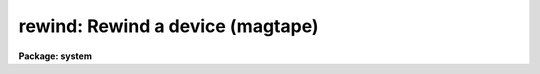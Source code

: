 .. _rewind:

rewind: Rewind a device (magtape)
=================================

**Package: system**

.. raw:: html

  </tr></table><p>
  <h3>Name</h3>
  <!-- BeginSection: 'NAME' -->
  <p>
  rewind -- rewind a previously allocated device
  </p>
  <!-- EndSection:   'NAME' -->
  <h3>Usage</h3>
  <!-- BeginSection: 'USAGE' -->
  <p>
  rewind device
  </p>
  <!-- EndSection:   'USAGE' -->
  <h3>Parameters</h3>
  <!-- BeginSection: 'PARAMETERS' -->
  <dl>
  <dt><b>device</b></dt>
  <!-- Sec='PARAMETERS' Level=0 Label='device' Line='device' -->
  <dd>The device to be rewound.
  </dd>
  </dl>
  <dl>
  <dt><b>initcache = yes</b></dt>
  <!-- Sec='PARAMETERS' Level=0 Label='initcache' Line='initcache = yes' -->
  <dd>Initialize the magtape device position cache for the device.  This causes
  the magtape i/o system to <tt>"forget"</tt> what it thinks it knows about things
  like the number of files on the tape, the amount of tape used, and so on.
  </dd>
  </dl>
  <!-- EndSection:   'PARAMETERS' -->
  <h3>Description</h3>
  <!-- BeginSection: 'DESCRIPTION' -->
  <p>
  <i>Rewind</i> rewinds the specified device, which is most likely
  a magnetic tape, and which has been previously allocated to the user.
  </p>
  <p>
  By default <i>rewind</i> will initialize the device position cache.  When
  changing tapes, one should always either rewind or deallocate and reallocate
  the device, to force the magtape system to recompute the number of files
  on the tape and to ensure that the tape is left in a defined position.
  </p>
  <!-- EndSection:   'DESCRIPTION' -->
  <h3>Examples</h3>
  <!-- BeginSection: 'EXAMPLES' -->
  <p>
  1. Rewind logical tape drive a.
  </p>
  <p>
  	cl&gt; rewind mta
  </p>
  <!-- EndSection:   'EXAMPLES' -->
  <h3>See also</h3>
  <!-- BeginSection: 'SEE ALSO' -->
  <p>
  allocate, deallocate, devstatus
  </p>
  
  <!-- EndSection:    'SEE ALSO' -->
  
  <!-- Contents: 'NAME' 'USAGE' 'PARAMETERS' 'DESCRIPTION' 'EXAMPLES' 'SEE ALSO'  -->
  

